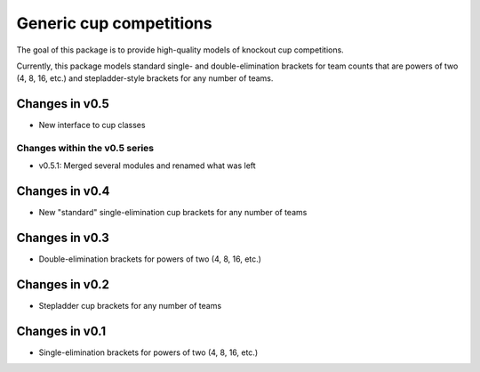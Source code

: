 Generic cup competitions
========================

The goal of this package is to provide high-quality models of knockout cup
competitions.

Currently, this package models standard single- and double-elimination brackets
for team counts that are powers of two (4, 8, 16, etc.) and stepladder-style
brackets for any number of teams.

Changes in v0.5
---------------

- New interface to cup classes

Changes within the v0.5 series
~~~~~~~~~~~~~~~~~~~~~~~~~~~~~~

- v0.5.1: Merged several modules and renamed what was left

Changes in v0.4
---------------

- New "standard" single-elimination cup brackets for any number of teams 

Changes in v0.3
---------------

- Double-elimination brackets for powers of two (4, 8, 16, etc.)

Changes in v0.2
---------------

- Stepladder cup brackets for any number of teams

Changes in v0.1
---------------

- Single-elimination brackets for powers of two (4, 8, 16, etc.)

.. image:: https://travis-ci.org/happy5214/competitions-cup.svg?branch=master
    :alt: Build status
    :target: https://travis-ci.org/happy5214/competitions-cup
.. image:: https://coveralls.io/repos/happy5214/competitions-cup/badge.svg?branch=master&service=github
    :alt: Coverage status
    :target: https://coveralls.io/github/happy5214/competitions-cup?branch=master
.. image:: https://codeclimate.com/github/happy5214/competitions-cup/badges/gpa.svg
   :target: https://codeclimate.com/github/happy5214/competitions-cup
   :alt: Code Climate
